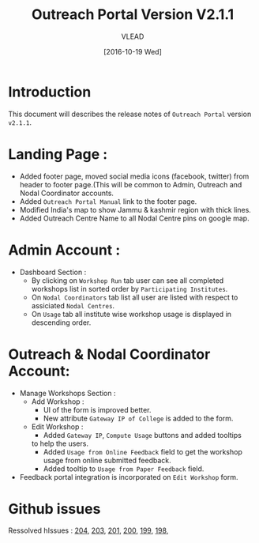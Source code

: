 #+TITLE: Outreach Portal Version V2.1.1
#+AUTHOR: VLEAD
#+DATE: [2016-10-19 Wed]

* Introduction
  This document will describes the release notes of =Outreach Portal=
  version =v2.1.1=.
* Landing Page :
  - Added footer page, moved social media icons (facebook, twitter)
    from header to footer page.(This will be common to Admin,
    Outreach and Nodal Coordinator accounts.
  - Added =Outreach Portal Manual= link to the footer page.
  - Modified India's map to show Jammu & kashmir region with thick lines.
  - Added Outreach Centre Name to all Nodal Centre pins on google map. 
* Admin Account :
   - Dashboard Section :
    + By clicking on =Workshop Run= tab user can see all completed
      workshops list in sorted order by =Participating Institutes=.
    + On =Nodal Coordinators= tab list all user are listed with respect to
      assiciated =Nodal Centres=.
    + On =Usage= tab all institute wise workshop usage is displayed in descending order.
* Outreach & Nodal Coordinator Account:
  - Manage Workshops Section :
     + Add Workshop :
       - UI of the form is improved better.
       - New attribute =Gateway IP of College= is added to the form.
     + Edit Workshop :
       - Added =Gateway IP=, =Compute Usage= buttons and added tooltips
       to help the users.
       - Added =Usage from Online Feedback= field to get the
         workshop usage from online submitted feedback.
       - Added tooltip to =Usage from Paper Feedback= field.
  - Feedback portal integration is incorporated on =Edit Workshop= form.     
* Github issues
  Ressolved hIssues : [[https://github.com/vlead/outreach-portal/issues/204][204]], [[https://github.com/vlead/outreach-portal/issues/203][203]], [[https://github.com/vlead/outreach-portal/issues/201][201]], [[https://github.com/vlead/outreach-portal/issues/200][200]], [[https://github.com/vlead/outreach-portal/issues/199][199]], [[https://github.com/vlead/outreach-portal/issues/198][198]], 
